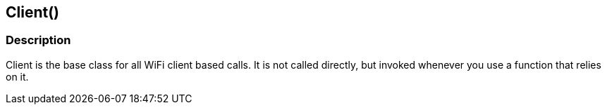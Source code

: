 == Client() ==


=== Description ===

Client is the base class for all WiFi
client based calls. It is not called directly, but invoked whenever you
use a function that relies on it.
